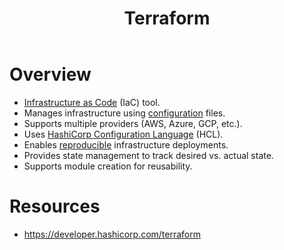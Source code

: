 :PROPERTIES:
:ID:       45434127-d4fa-4108-8e63-a10460142e83
:END:
#+title: Terraform
#+filetags: :infra:cs:tool:

* Overview

-   [[id:52c69951-3bcb-4aa8-9529-f18af61d46ff][Infrastructure as Code]] (IaC) tool.
-   Manages infrastructure using [[id:6a2f52ce-07c6-4689-ac9b-2052af17d548][configuration]] files.
-   Supports multiple providers (AWS, Azure, GCP, etc.).
-   Uses [[id:608f4b28-b407-4148-992b-24bc3cc418d9][HashiCorp Configuration Language]] (HCL).
-   Enables [[id:d14581af-3fcf-4697-a8ec-105413e93244][reproducible]] infrastructure deployments.
-   Provides state management to track desired vs. actual state.
-   Supports module creation for reusability.

* Resources
 - https://developer.hashicorp.com/terraform

